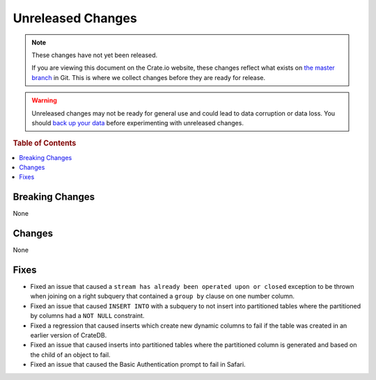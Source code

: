 ==================
Unreleased Changes
==================

.. NOTE::

    These changes have not yet been released.

    If you are viewing this document on the Crate.io website, these changes
    reflect what exists on `the master branch`_ in Git. This is where we
    collect changes before they are ready for release.

.. WARNING::

    Unreleased changes may not be ready for general use and could lead to data
    corruption or data loss. You should `back up your data`_ before
    experimenting with unreleased changes.

.. _the master branch: https://github.com/crate/crate
.. _back up your data: https://crate.io/a/backing-up-and-restoring-crate/

.. DEVELOPER README
.. ================

.. Changes should be recorded here as you are developing CrateDB. When a new
.. release is being cut, changes will be moved to the appropriate release notes
.. file.

.. When resetting this file during a release, leave the headers in place, but
.. add a single paragraph to each section with the word "None".

.. rubric:: Table of Contents

.. contents::
   :local:

Breaking Changes
================

None

Changes
=======

None

Fixes
=====

- Fixed an issue that caused a ``stream has already been operated upon or
  closed`` exception to be thrown when joining on a right subquery that
  contained a ``group by`` clause on one number column.

- Fixed an issue that caused ``INSERT INTO`` with a subquery to not insert into
  partitioned tables where the partitioned by columns had a ``NOT NULL``
  constraint.

- Fixed a regression that caused inserts which create new dynamic columns to
  fail if the table was created in an earlier version of CrateDB.

- Fixed an issue that caused inserts into partitioned tables where the
  partitioned column is generated and based on the child of an object to fail.

- Fixed an issue that caused the Basic Authentication prompt to fail in Safari.
